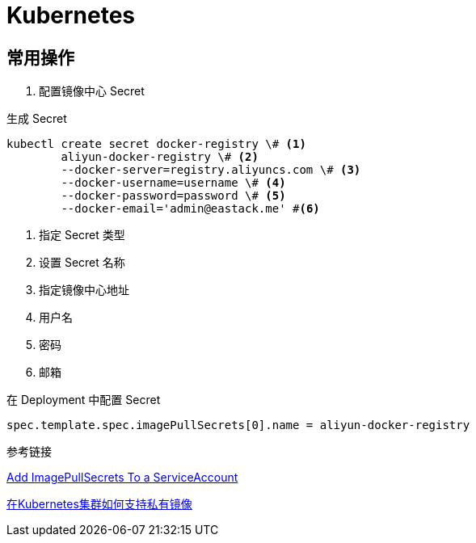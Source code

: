 = Kubernetes

== 常用操作

1. 配置镜像中心 Secret

.生成 Secret
[source, bash]
----
kubectl create secret docker-registry \# <1>
	aliyun-docker-registry \# <2>
	--docker-server=registry.aliyuncs.com \# <3>
	--docker-username=username \# <4>
	--docker-password=password \# <5>
	--docker-email='admin@eastack.me' #<6>
----
<1> 指定 Secret 类型
<2> 设置 Secret 名称
<3> 指定镜像中心地址
<4> 用户名
<5> 密码
<6> 邮箱

.在 Deployment 中配置 Secret
[source, yaml]
----
spec.template.spec.imagePullSecrets[0].name = aliyun-docker-registry
----

.参考链接

https://kubernetes.io/docs/tasks/configure-pod-container/configure-service-account/#add-imagepullsecrets-to-a-service-account[Add ImagePullSecrets To a ServiceAccount]

https://help.aliyun.com/document_detail/86562.html[在Kubernetes集群如何支持私有镜像]
